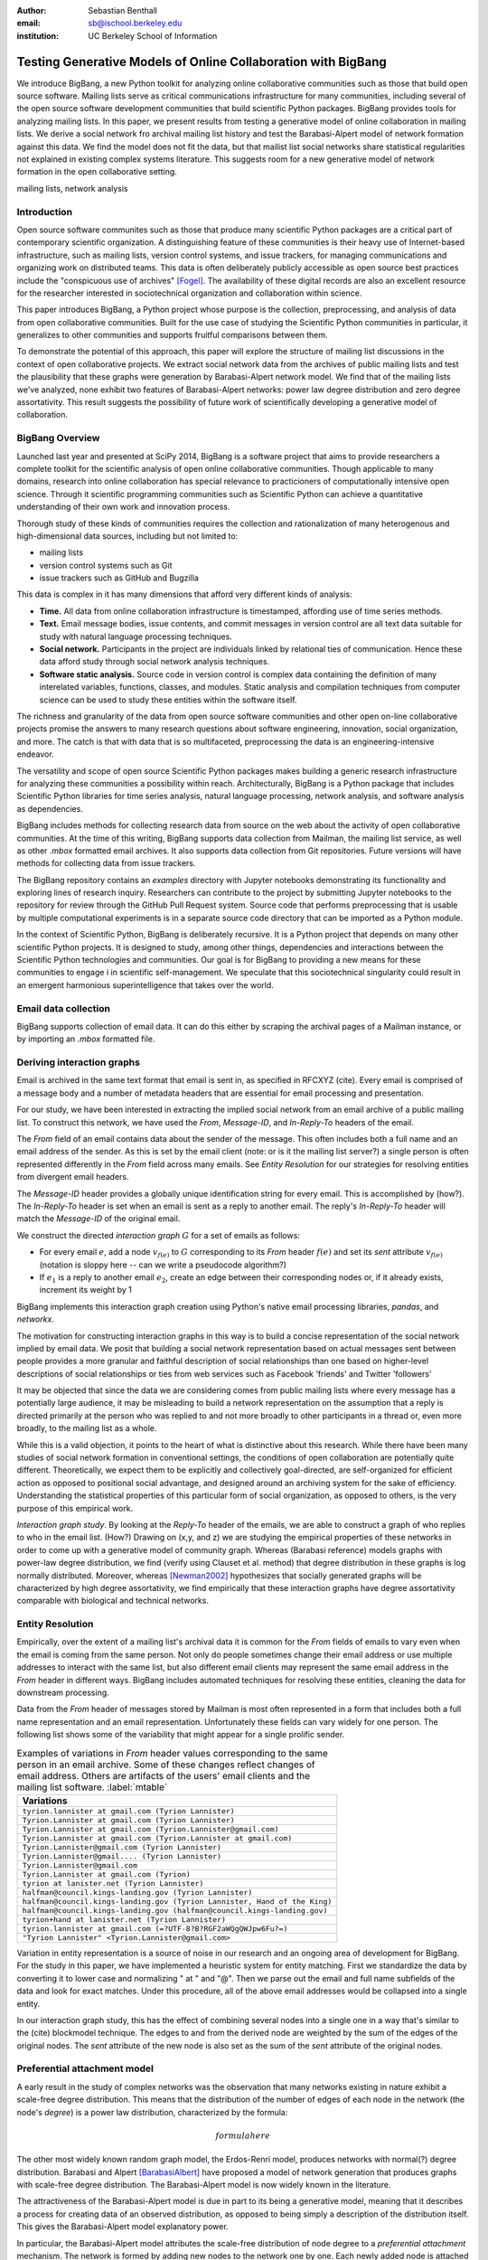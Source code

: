 :author: Sebastian Benthall
:email: sb@ischool.berkeley.edu
:institution: UC Berkeley School of Information

--------------------------------------------------------------
Testing Generative Models of Online Collaboration with BigBang
--------------------------------------------------------------

.. class:: abstract

   We introduce BigBang, a new Python toolkit for analyzing 
   online collaborative communities such as those that 
   build open source software.
   Mailing lists serve as critical communications infrastructure for
   many communities, including several of the open source software 
   development communities that build scientific Python packages.
   BigBang provides tools for analyzing mailing lists.
   In this paper, we present results from testing a generative
   model of online collaboration in mailing lists.
   We derive a social network fro archival mailing list history
   and test the Barabasi-Alpert model of network formation
   against this data.
   We find the model does not fit the data, but that mailist list
   social networks share statistical regularities not explained in
   existing complex systems literature.
   This suggests room for a new generative model of network formation
   in the open collaborative setting.

.. class:: keywords

   mailing lists, network analysis


Introduction
------------

Open source software communites such as those that produce many scientific 
Python packages are a critical part of contemporary scientific organization.
A distinguishing feature of these communities is their heavy use of
Internet-based infrastructure, such as mailing lists, version control systems, and
issue trackers, for managing communications and organizing work on distributed teams.
This data is often deliberately publicly accessible as open source best practices
include the "conspicuous use of archives" [Fogel]_.
The availability of these digital records are also an excellent resource for
the researcher interested in sociotechnical organization and collaboration
within science.

This paper introduces BigBang, a Python project whose purpose is the collection,
preprocessing, and analysis of data from open collaborative communities.
Built for the use case of studying the Scientific Python communities in particular,
it generalizes to other communities and supports fruitful comparisons between them.

To demonstrate the potential of this approach, this paper will explore the
structure of mailing list discussions in the context of open collaborative projects.
We extract social network data from the archives of public mailing lists and test
the plausibility that these graphs were generation by Barabasi-Alpert network model.
We find that of the mailing lists we've analyzed, none exhibit two features of
Barabasi-Alpert networks: power law degree distribution and zero degree assortativity.
This result suggests the possibility of future work of scientifically developing a
generative model of collaboration.

BigBang Overview
----------------

Launched last year and presented at SciPy 2014, BigBang is a software project 
that aims to provide researchers a complete toolkit for the scientific analysis
of open online collaborative communities.
Though applicable to many domains, research into online collaboration has
special relevance to practicioners of computationally intensive open science.
Through it scientific programming communities such as Scientific Python can
achieve a quantitative understanding of their own work and innovation process.

Thorough study of these kinds of communities requires the collection and
rationalization of many heterogenous and high-dimensional data sources,
including but not limited to:

- mailing lists
- version control systems such as Git
- issue trackers such as GitHub and Bugzilla

This data is complex in it has many dimensions that afford very different
kinds of analysis:

- **Time.** All data from online collaboration infrastructure is timestamped,
  affording use of time series methods.
- **Text.** Email message bodies, issue contents, and commit messages in version
  control are all text data suitable for study with natural language processing 
  techniques.
- **Social network.** Participants in the project are individuals linked by relational
  ties of communication. Hence these data afford study through social
  network analysis techniques.
- **Software static analysis.** Source code in version control is complex data containing
  the definition of many interelated variables, functions, classes, and modules. Static
  analysis and compilation techniques from computer science can be used to study these
  entities within the software itself.

The richness and granularity of the data from open source software communities and other
open on-line collaborative projects promise the answers to many research questions about
software engineering, innovation, social organization, and more.
The catch is that with data that is so multifaceted, preprocessing the data is an
engineering-intensive endeavor.

The versatility and scope of open source Scientific Python packages makes building
a generic research infrastructure for analyzing these communities a possibility within 
reach. Architecturally, BigBang is a Python package that includes Scientific Python
libraries for time series analysis, natural language processing, network analysis,
and software analysis as dependencies.

BigBang includes methods for collecting research data from source on the web about
the activity of open collaborative communities. At the time of this writing,
BigBang supports data collection from Mailman, the mailing list service, as well
as other `.mbox` formatted email archives. It also supports data collection
from Git repositories. Future versions will have methods for collecting data
from issue trackers.

The BigBang repository contains an `examples` directory with Jupyter notebooks
demonstrating its functionality and exploring lines of research inquiry.
Researchers can contribute to the project by submitting Jupyter notebooks to the
repository for review through the GitHub Pull Request system.
Source code that performs preprocessing that is usable by multiple computational
experiments is in a separate source code directory that can be imported as a
Python module.

In the context of Scientific Python, BigBang is deliberately recursive.
It is a Python project that depends on many other scientific Python projects.
It is designed to study, among other things, dependencies and interactions between 
the Scientific Python technologies and communities.
Our goal is for BigBang to providing a new means for these communities to engage i
in scientific self-management.
We speculate that this sociotechnical singularity could result in an emergent harmonious
superintelligence that takes over the world.

Email data collection
---------------------

BigBang supports collection of email data.
It can do this either by scraping the archival pages of a Mailman instance,
or by importing an `.mbox` formatted file.


Deriving interaction graphs
---------------------------

Email is archived in the same text format that email is sent in, as specified in
RFCXYZ (cite).
Every email is comprised of a message body and a number of metadata headers
that are essential for email processing and presentation.

For our study, we have been interested in extracting the implied social
network from an email archive of a public mailing list. To construct this
network, we have used the `From`, `Message-ID`, and `In-Reply-To` headers
of the email.

The `From` field of an email contains data about the sender of the message.
This often includes both a full name and an email address of the sender.
As this is set by the email client (note: or is it the mailing list server?)
a single person is often represented differently in the `From` field
across many emails. See *Entity Resolution* for our strategies for
resolving entities from divergent email headers.

The `Message-ID` header provides a globally unique identification string
for every email.
This is accomplished by (how?).
The `In-Reply-To` header is set when an email is sent as a reply to
another email.
The reply's `In-Reply-To` header will match the `Message-ID` of the
original email.

We construct the directed *interaction graph* :math:`G` for a set of emails as follows:

* For every email :math:`e`, add a node :math:`v_{f(e)}` to :math:`G` corresponding 
  to its `From` header :math:`f(e)`  and set its `sent` attribute :math:`v_{f(e)}` 
  (notation is sloppy here -- can we write a pseudocode algorithm?)
* If :math:`e_1` is a reply to another email :math:`e_2`, create an edge between
  their corresponding nodes or, if it already exists, increment its weight by 1

BigBang implements this interaction graph creation using Python's native
email processing libraries, `pandas`, and `networkx`.

The motivation for constructing interaction graphs in this way is to build a
concise representation of the social network implied by email data.
We posit that building a social network representation based on actual messages
sent between people provides a more granular and faithful description of
social relationships than one based on higher-level descriptions of social
relationships or ties from web services such as Facebook 'friends' and
Twitter 'followers'

It may be objected that since the data we are considering comes from public
mailing lists where every message has a potentially large audience, it may be
misleading to build a network representation on the assumption that a reply
is directed primarily at the person who was replied to and not more broadly
to other participants in a thread or, even more broadly, to the mailing list
as a whole.

While this is a valid objection, it points to the heart of what is distinctive
about this research.
While there have been many studies of social network formation in conventional
settings, the conditions of open collaboration are potentially quite different.
Theoretically, we expect them to be explicitly and collectively goal-directed,
are self-organized for efficient action as opposed to positional 
social advantage, and designed around an archiving system for the sake of
efficiency.
Understanding the statistical properties of this particular form of social
organization, as opposed to others, is the very purpose of this empirical work.

*Interaction graph study*.
By looking at the *Reply-To* header of the emails, we
are able to construct a graph of who replies to who in the email list. (How?)
Drawing on (x,y, and z) we are studying the empirical properties of these
networks in order to come up with a generative model of community graph.
Whereas (Barabasi reference) models graphs with power-law degree distribution,
we find (verify using Clauset et al. method) that degree distribution in
these graphs is log normally distributed. Moreover, whereas [Newman2002]_
hypothesizes that socially generated graphs will be characterized by high
degree assortativity, we find empirically that these interaction graphs
have degree assortativity comparable with biological and technical networks.

Entity Resolution
-----------------

Empirically, over the extent of a mailing list's archival
data it is common for the *From* fields of emails to vary even when the
email is coming from the same person. Not only do people sometimes change their
email address or use multiple addresses to interact with the same list, but
also different email clients may represent the same email address in the *From*
header in different ways. BigBang includes automated techniques for resolving
these entities, cleaning the data for downstream processing.

Data from the `From` header of messages stored by Mailman is most often represented
in a form that includes both a full name representation and an email representation.
Unfortunately these fields can vary widely for one person. The following list
shows some of the variability that might appear for a single prolific sender.

.. table:: Examples of variations in `From` header values corresponding to the
           same person in an email archive. Some of these changes reflect changes
           of email address. Others are artifacts of the users' email clients and
           the mailing list software. :label:`mtable`

   +----------------------------------------------------------------------------+
   | Variations                                                                 |
   +============================================================================+
   | ``tyrion.lannister at gmail.com (Tyrion Lannister)``                       |
   +----------------------------------------------------------------------------+
   | ``Tyrion.Lannister at gmail.com (Tyrion Lannister)``                       |
   +----------------------------------------------------------------------------+
   | ``Tyrion.Lannister at gmail.com (Tyrion.Lannister@gmail.com)``             |
   +----------------------------------------------------------------------------+
   | ``Tyrion.Lannister at gmail.com (Tyrion.Lannister at gmail.com)``          |
   +----------------------------------------------------------------------------+
   | ``Tyrion.Lannister@gmail.com (Tyrion Lannister)``                          |
   +----------------------------------------------------------------------------+
   | ``Tyrion.Lannister@gmail.... (Tyrion Lannister)``                          |
   +----------------------------------------------------------------------------+
   | ``Tyrion.Lannister@gmail.com``                                             |
   +----------------------------------------------------------------------------+
   | ``Tyrion.Lannister at gmail.com (Tyrion)``                                 |
   +----------------------------------------------------------------------------+
   | ``tyrion at lanister.net (Tyrion Lannister)``                              |
   +----------------------------------------------------------------------------+
   | ``halfman@council.kings-landing.gov (Tyrion Lannister)``                   |
   +----------------------------------------------------------------------------+
   | ``halfman@council.kings-landing.gov (Tyrion Lannister, Hand of the King)`` |
   +----------------------------------------------------------------------------+
   | ``halfman@council.kings-landing.gov (halfman@council.kings-landing.gov)``  |
   +----------------------------------------------------------------------------+
   | ``tyrion+hand at lanister.net (Tyrion Lannister)``                         |
   +----------------------------------------------------------------------------+
   | ``tyrion.lannister at gmail.com (=?UTF-8?B?RGF2aWQgQWJpw6Fu?=)``           |
   +----------------------------------------------------------------------------+
   | ``"Tyrion Lannister" <Tyrion.Lannister@gmail.com>``                        |
   +----------------------------------------------------------------------------+

Variation in entity representation is a source of noise in our research and an
ongoing area of development for BigBang.
For the study in this paper, we have implemented a heuristic system for
entity matching.
First we standardize the data by converting it to lower case and normalizing
" at " and "@". Then we parse out the email and full name subfields of the
data and look for exact matches.
Under this procedure, all of the above email addresses would be collapsed into a single
entity.

In our interaction graph study, this has the effect of combining several nodes into a single one
in a way that's similar to the (cite) blockmodel technique.
The edges to and from the derived node are weighted by the sum of the edges of the original
nodes.
The `sent` attribute of the new node is also set as the sum of the `sent` attribute of the
original nodes.

Preferential attachment model
-----------------------------

A early result in the study of complex networks was the observation that many networks
existing in nature exhibit a scale-free degree distribution.
This means that the distribution of the number of edges of each node in the network (the
node's *degree*) is a power law distribution, characterized by the formula: 

.. math::

   formula here

The other most widely known random graph model, the Erdos-Renri model, produces
networks with normal(?) degree distribution.
Barabasi and Alpert [BarabasiAlbert]_ have proposed a model of network generation
that produces graphs with scale-free degree distribution.
The Barabasi-Alpert model is now widely known in the literature.

The attractiveness of the Barabasi-Alpert model is due in part to its being a
generative model, meaning that it describes a process for creating data of an
observed distribution, as opposed to being simply a description of the distribution
itself.
This gives the Barabasi-Alpert model explanatory power.

In particular, the Barabasi-Alpert model attributes the scale-free distribution of
node degree to a *preferential attachment* mechanism. 
The network is formed by adding new nodes to the network one by one.
Each newly added node is attached to the existing nodes with probability

.. math::

   formula

The Barabasi-Alpert model is favored for its simplicity, its intuitively clear mechanism 
of preferential attachment, and for its analytic tractability.
As said above, the degree distribution of Barabasi-Alpert networks is power law.

Degree assortativity
--------------------

Degree assortativity is the correlation between degrees of adjacent nodes in the network.
Following the definitions of [Newman2003]_, the degree assorativity coefficient is

.. math::

   r = \frac{\sum_{jk}jk(e_{jk} - q_{j}q_{k}))}{\sigma_{q}^{2}}

In the above formula, :math:`e_{jk}` is the fraction of edges the connect vertices
of degree :math:`j + 1` and :math:`k + 1`, i.e. the degrees of the connected vertices
not including the connecting edge itself. [Newman2003] calls this *excess degree*.
The value :math:`q_k` is the distribution of excess degree.

.. math::

   \sum_{j} e_{jk} = q_{k}

The value :math:`\sigma_{q}` is the standard deviation of :math:`q_k`. [TODO: I'm using directed
assortativity here, yes? And what about weighted degrees?]

Degree assortativity in complex networks is studied by [Newman2002]_, who makes the intriguing 
claim that observed social networks, such as coauthorship networks, exhibit positive degree
assortativity, while technical and biological networks exhibit negative degree assortativity.

Newman also notes that the degree assortativity of Barabasi-Alpert networks is zero.
Variations on the Barabasi-Alpert model do have other properties.
(cite: http://arxiv.org/pdf/cond-mat/0402315.pdf)

Studies have supported the role of a preferential attachment mechanism in social network
formation [Zhou2011]_ [Tinatti2012]_.
However, these studies do not take degree assortativity into account.
This leaves open the question of whether the Barabasi-Alpert model is sufficient to
characterize these networks.

Power law or log normal?
------------------------

A further challenge to the Barabasi-Alpert model comes from [Clauset2007]_, who argue that
many conventionally accepted techniques for fitting power law distributions to empirical data 
are biased and unsound.
They propose a Bayesian technique for testing power law distributions.
By computing the likelihood of the data being generated by a power law distribution and
comparing it with the likelihood of it being generated by other heavy-tail distributions,
such as the log normal distribution, they provide a statistically sound basis for model
comparison.
The Clauset et al. method also carefully considers only the tail of the data, picking a
cutoff value below which data are ignored.
This method of testing power law distributions is implemented in Python in the `powerlaw`
package by [Alstott2014]_

From a Bayesian perspective, the ratio of likelihoods represents how much one should
update ones beliefs based on observation of data.
In this case, the computed likelihood ratio of the data being generated by a power law
over a log normal distribution would be interpreted as how much one should be
persuaded that the data came from a power law distribution based on ones prior
belief in the originary distribution of data in general.

While this may be a perplexingly abstract way of considering the problem for a
non-Bayesian, there is an argument that log normal distributions should be
given a higher prior probability than power law distributions.
This is because of the Central Limit Theorem, from which it follows that
a log normal distribution would result from the multiplication of many
other otherwise distributed factors.

There are two consequences of these considerations.
First, it makes sense to consider log normal distributions as a kind of null hypotheses
against which empirical claims to power law generation must be proven.
Second, it suggest that where a log normal is discovered, the generative mechanism that
produced it is not the same as the generative mechanism that produces a power law.
In particular, we would not expect a network that exhibits a log normal power law
distribution to be generated by preferential attachment, at least as formalized
specifically by Barabasi and Alpert.


Methods
-------

We built interaction graphs according to the above procedure for 10 mailing lists from open
collaborative communities.
We then computed the degree assortativity of these networks.
We also used the Alstott package to test the degree distribution of these networks using
the Clauset method.

Results
-------

Every mailing list of the 10 we analyzed exhibits degree disassortivity and a significantly
(:math:`p` > .05) better fit to log normal instead of power law distribution.

.. table:: Results of analysis. For each mailing list archive, number of participants :math:`n`,
           computed degree assortativity of the interaction graph, and loglikelihood ratio R and
           statistical significance :math:`p` of comparison of fit between power law and log normal
           distributions. In all cases the interaction graph is disassortative with significantly
           more log normal degree distribution. :label:`mtable`

   +---------------+----------------+-----------+-----------------------+---------+------------+
   | list name     | Source         | :math:`n` |  Degree Assorativity  | R value | :math:`p`  |
   +===============+================+===========+=======================+=========+============+
   | ipython-dev   | SciPy          | 689       | -0.246441169106       | -0.518  |  0.080     |
   +---------------+----------------+-----------+-----------------------+---------+------------+
   | potlatch-dev  | OpenStreetMap  | 75        | -0.0568958403876      | -0.001  |  0.969     |
   +---------------+----------------+-----------+-----------------------+---------+------------+
   | scipy-dev     | SciPy          | 1056      | -0.276991197113       | -0.331  |  0.578     |
   +---------------+----------------+-----------+-----------------------+---------+------------+
   | ipython-user  | SciPy          | 1085      | -0.267104106913       | -0.334  |  0.227     |
   +---------------+----------------+-----------+-----------------------+---------+------------+
   | scipy-user    | SciPy          | 2735      | -0.111360803079       | -0.024  |  0.307     |
   +---------------+----------------+-----------+-----------------------+---------+------------+
   | design        | WikiMedia      | 111       | -0.17722303449        | -3.618  |  0.095     |
   +---------------+----------------+-----------+-----------------------+---------+------------+
   | gendergap     | WikiMedia      | 301       | -0.172107714006       | -0.858  |  0.399     |
   +---------------+----------------+-----------+-----------------------+---------+------------+
   | maps-l        | WikiMedia      | 118       | -0.186099913331       | -0.003  |  0.945     |
   +---------------+----------------+-----------+-----------------------+---------+------------+
   | wikimedia-l   | WikiMedia      | 1729      | -0.155694746786       | -3.645  |  0.074     |
   +---------------+----------------+-----------+-----------------------+---------+------------+
   | hot           | OpenStreetMap  | 524       | -0.199048173004       | -0.851  |  0.403     |
   +---------------+----------------+-----------+-----------------------+---------+------------+





Discussion
----------

The regularity in these data sets suggests that there is a need for a new network generation
model that results in disassortative graphs with log normal degree distribution.
Building this graph generation model may help us understand better how collaborative communities
grow and form over time.

Possible models include nonlinear Barabasi-Alpert: http://arxiv.org/pdf/cond-mat/0402315.pdf

References
----------

.. [Alstott2014] Alstott J, Bullmore E, Plenz D (2014) powerlaw: A Python Package 
                 for Analysis of Heavy-Tailed Distributions. PLoS ONE 9(1): e85777. 
                 doi:10.1371/journal.pone.0085777

.. [BarabasiAlbert] Albert-László Barabási & Reka Albert. Emergence of Scaling 
                    in Random Networks, Science, Vol 286, Issue 5439, 15 October 
                    1999, pages 509-512.

.. [Benthall2013] Benthall, S. 2013. "Reflexive Data Science: An Overview". 
                  http://dlab.berkeley.edu/blog/reflexive-data-science-overview

.. [Clauset2007]  A. Clauset, C.R. Shalizi, and M.E.J. Newman. Power-law distributions 
                  in empirical data. arXiv:0706.1062, June 2007.

.. [Fogel] Fogel, K. 2013 *Producing Open Source Software.* http://producingoss.com/

.. [Newman2002] Newman, M. E. J. 2002. "Assortative mixing in networks."

.. [Newman2003] Newman, M. E. J. 2003. "Mixing patterns in networks."
                Phys. Rev. E 67, 026126
 
.. [SocWik] Howard T. Welser, Dan Cosley, Gueorgi Kossinets, Austin Lin, Fedor Dokshin, 
            Geri Gay, and Marc Smith. 2011. *Finding social roles in Wikipedia.* 
            In Proceedings of the 2011 iConference (iConference '11). ACM, New York, NY, USA, 122-129.  

.. [LaborWik] R. Stuart Geiger and Aaron Halfaker. 2013. 
              *Using edit sessions to measure participation in wikipedia.* 
              In Proceedings of the 2013 conference on Computer supported cooperative work (CSCW '13). 
              ACM, New York, NY, USA, 861-870.

.. [SocRole] Gleave, E.; Welser, H.T.; Lento, T.M.; Smith, M.A., 
           *"A Conceptual and Operational Definition of 'Social Role' in Online Community,"* 
           System Sciences, 2009. HICSS '09. 42nd Hawaii International Conference on , 
           vol., no., pp.1,11, 5-8 Jan. 2009

.. [Tinatti2012] Tinati, R., Carr, L., Hall, W. and Bentwood, J.  (2012)  
                 Scale Free: Twitter’s Retweet Network Structure. 
                 At Network Science 2012, Evanston, US.

.. [Zanetti2012] Zanetti, M. and Schweitzer, F. 2012.
                 "A Network Perspective on Software Modularity"
                 ARCS Workshops 2012, pp. 175-186.

.. [Zhou2011] Zhou T, Medo M, Cimini G, Zhang Z-K, Zhang Y-C (2011) 
              Emergence of Scale-Free Leadership Structure in Social 
              Recommender Systems. PLoS ONE 6(7): e20648.
